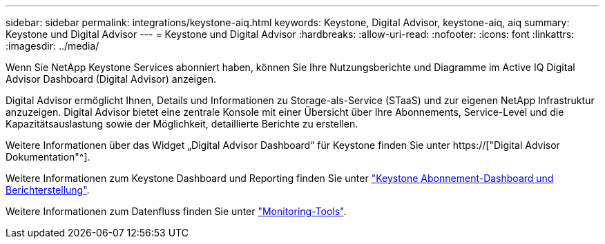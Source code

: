 ---
sidebar: sidebar 
permalink: integrations/keystone-aiq.html 
keywords: Keystone, Digital Advisor, keystone-aiq, aiq 
summary: Keystone und Digital Advisor 
---
= Keystone und Digital Advisor
:hardbreaks:
:allow-uri-read: 
:nofooter: 
:icons: font
:linkattrs: 
:imagesdir: ../media/


[role="lead"]
Wenn Sie NetApp Keystone Services abonniert haben, können Sie Ihre Nutzungsberichte und Diagramme im Active IQ Digital Advisor Dashboard (Digital Advisor) anzeigen.

Digital Advisor ermöglicht Ihnen, Details und Informationen zu Storage-als-Service (STaaS) und zur eigenen NetApp Infrastruktur anzuzeigen. Digital Advisor bietet eine zentrale Konsole mit einer Übersicht über Ihre Abonnements, Service-Level und die Kapazitätsauslastung sowie der Möglichkeit, detaillierte Berichte zu erstellen.

Weitere Informationen über das Widget „Digital Advisor Dashboard“ für Keystone finden Sie unter https://["Digital Advisor Dokumentation"^].

Weitere Informationen zum Keystone Dashboard und Reporting finden Sie unter link:../integrations/aiq-keystone-details.html["Keystone Abonnement-Dashboard und Berichterstellung"].

Weitere Informationen zum Datenfluss finden Sie unter link:../concepts/infra.html["Monitoring-Tools"].
